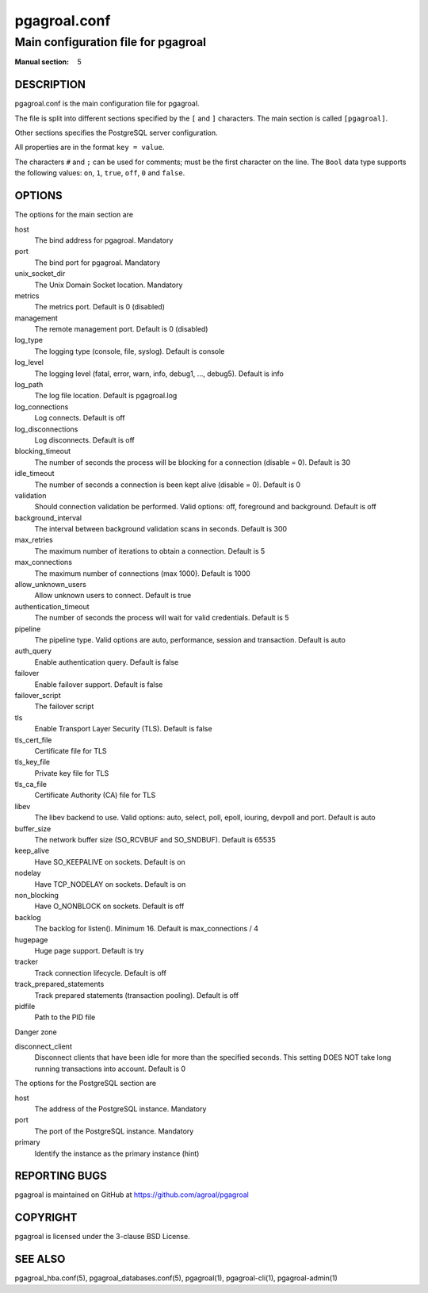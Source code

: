 =============
pgagroal.conf
=============

------------------------------------
Main configuration file for pgagroal
------------------------------------

:Manual section: 5

DESCRIPTION
===========

pgagroal.conf is the main configuration file for pgagroal.

The file is split into different sections specified by the ``[`` and ``]`` characters. The main section is called ``[pgagroal]``.

Other sections specifies the PostgreSQL server configuration.

All properties are in the format ``key = value``.

The characters ``#`` and ``;`` can be used for comments; must be the first character on the line.
The ``Bool`` data type supports the following values: ``on``, ``1``, ``true``, ``off``, ``0`` and ``false``.

OPTIONS
=======

The options for the main section are

host
  The bind address for pgagroal. Mandatory

port
  The bind port for pgagroal. Mandatory

unix_socket_dir
  The Unix Domain Socket location. Mandatory

metrics
  The metrics port. Default is 0 (disabled)

management
  The remote management port. Default is 0 (disabled)

log_type
  The logging type (console, file, syslog). Default is console

log_level
  The logging level (fatal, error, warn, info, debug1, ..., debug5). Default is info

log_path
  The log file location. Default is pgagroal.log

log_connections
  Log connects. Default is off

log_disconnections
  Log disconnects. Default is off

blocking_timeout
  The number of seconds the process will be blocking for a connection (disable = 0). Default is 30

idle_timeout
  The number of seconds a connection is been kept alive (disable = 0). Default is 0

validation
  Should connection validation be performed. Valid options: off, foreground and background. Default is off

background_interval
  The interval between background validation scans in seconds. Default is 300

max_retries
  The maximum number of iterations to obtain a connection. Default is 5

max_connections
  The maximum number of connections (max 1000). Default is 1000

allow_unknown_users
  Allow unknown users to connect. Default is true

authentication_timeout
  The number of seconds the process will wait for valid credentials. Default is 5

pipeline
  The pipeline type. Valid options are auto, performance, session and transaction. Default is auto

auth_query
  Enable authentication query. Default is false

failover
  Enable failover support. Default is false

failover_script
  The failover script

tls
  Enable Transport Layer Security (TLS). Default is false

tls_cert_file
  Certificate file for TLS

tls_key_file
  Private key file for TLS

tls_ca_file
  Certificate Authority (CA) file for TLS

libev
  The libev backend to use. Valid options: auto, select, poll, epoll, iouring, devpoll and port. Default is auto

buffer_size
  The network buffer size (SO_RCVBUF and SO_SNDBUF). Default is 65535

keep_alive
  Have SO_KEEPALIVE on sockets. Default is on

nodelay
  Have TCP_NODELAY on sockets. Default is on

non_blocking
  Have O_NONBLOCK on sockets. Default is off

backlog
  The backlog for listen(). Minimum 16. Default is max_connections / 4

hugepage
  Huge page support. Default is try

tracker
  Track connection lifecycle. Default is off

track_prepared_statements
  Track prepared statements (transaction pooling). Default is off

pidfile
  Path to the PID file

Danger zone

disconnect_client
  Disconnect clients that have been idle for more than the specified seconds. This setting DOES NOT take long running transactions into account. Default is 0

The options for the PostgreSQL section are

host
  The address of the PostgreSQL instance. Mandatory

port
  The port of the PostgreSQL instance. Mandatory
  
primary
  Identify the instance as the primary instance (hint)

REPORTING BUGS
==============

pgagroal is maintained on GitHub at https://github.com/agroal/pgagroal

COPYRIGHT
=========

pgagroal is licensed under the 3-clause BSD License.

SEE ALSO
========

pgagroal_hba.conf(5), pgagroal_databases.conf(5), pgagroal(1), pgagroal-cli(1), pgagroal-admin(1)
